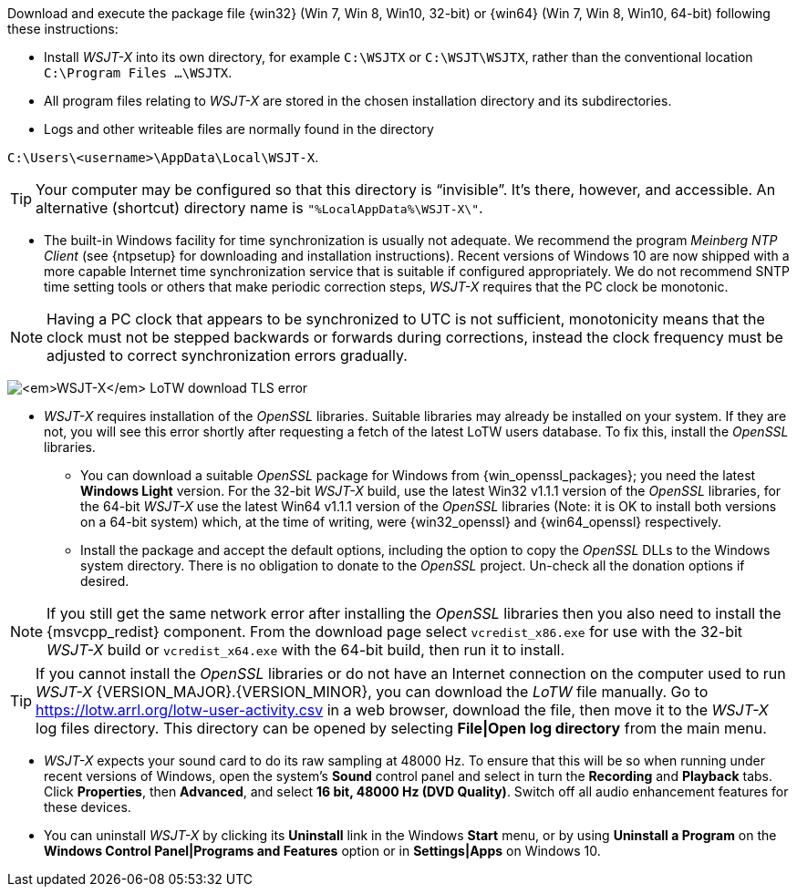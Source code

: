 // Status=edited

Download and execute the package file {win32} (Win 7,
Win 8, Win10, 32-bit) or {win64} (Win 7, Win 8, Win10, 64-bit)
following these instructions:

* Install _WSJT-X_ into its own directory, for example `C:\WSJTX` or `C:\WSJT\WSJTX`, rather than the conventional location `C:\Program
  Files ...\WSJTX`.

* All program files relating to _WSJT-X_ are stored in the chosen
  installation directory and its subdirectories.

* Logs and other writeable files are normally found in the
  directory +

`C:\Users\<username>\AppData\Local\WSJT-X`.

TIP: Your computer may be configured so that this directory is
     "`invisible`".  It's there, however, and accessible.  An
     alternative (shortcut) directory name is
     `"%LocalAppData%\WSJT-X\"`.

* The built-in Windows facility for time synchronization is usually
  not adequate.  We recommend the program _Meinberg NTP Client_ (see
  {ntpsetup} for downloading and installation instructions). Recent
  versions of Windows 10 are now shipped with a more capable Internet
  time synchronization service that is suitable if configured
  appropriately. We do not recommend SNTP time setting tools or others
  that make periodic correction steps, _WSJT-X_ requires that the PC
  clock be monotonic.

NOTE: Having a PC clock that appears to be synchronized to UTC is not
      sufficient, monotonicity means that the clock must not be
      stepped backwards or forwards during corrections, instead the
      clock frequency must be adjusted to correct synchronization
      errors gradually.

[[OPENSSL]]

image:LoTW_TLS_error.png[_WSJT-X_ LoTW download TLS error,
  align="center"]
  
* _WSJT-X_ requires installation of the _OpenSSL_ libraries. Suitable
  libraries may already be installed on your system. If they are not,
  you will see this error shortly after requesting a fetch of the
  latest LoTW users database. To fix this, install the _OpenSSL_
  libraries.

** You can download a suitable _OpenSSL_ package for Windows from
   {win_openssl_packages}; you need the latest *Windows Light*
   version. For the 32-bit _WSJT-X_ build, use the latest Win32 v1.1.1
   version of the _OpenSSL_ libraries, for the 64-bit _WSJT-X_ use the
   latest Win64 v1.1.1 version of the _OpenSSL_ libraries (Note: it is
   OK to install both versions on a 64-bit system) which, at the time
   of writing, were {win32_openssl} and {win64_openssl} respectively.

** Install the package and accept the default options, including the
   option to copy the _OpenSSL_ DLLs to the Windows system
   directory. There is no obligation to donate to the _OpenSSL_
   project. Un-check all the donation options if desired. +

NOTE: If you still get the same network error after installing the
      _OpenSSL_ libraries then you also need to install the
      {msvcpp_redist} component. From the download page select
      `vcredist_x86.exe` for use with the 32-bit _WSJT-X_ build or
      `vcredist_x64.exe` with the 64-bit build, then run it to
      install.

TIP: If you cannot install the _OpenSSL_ libraries or do not have an
     Internet connection on the computer used to run
     _WSJT-X_ {VERSION_MAJOR}.{VERSION_MINOR}, you can download
     the _LoTW_ file manually. Go to
     https://lotw.arrl.org/lotw-user-activity.csv in a web browser,
     download the file, then move it to the _WSJT-X_ log files
     directory. This directory can be opened by selecting
     *File|Open log directory* from the main menu.

* _WSJT-X_ expects your sound card to do its raw sampling at 48000 Hz.
  To ensure that this will be so when running under recent versions of
  Windows, open the system's *Sound* control panel and select in turn
  the *Recording* and *Playback* tabs. Click *Properties*, then
  *Advanced*, and select *16 bit, 48000 Hz (DVD Quality)*. Switch off
  all audio enhancement features for these devices.

* You can uninstall _WSJT-X_ by clicking its *Uninstall* link in the
  Windows *Start* menu, or by using *Uninstall a Program* on the
  *Windows Control Panel|Programs and Features* option or in *Settings|Apps* on Windows 10.
